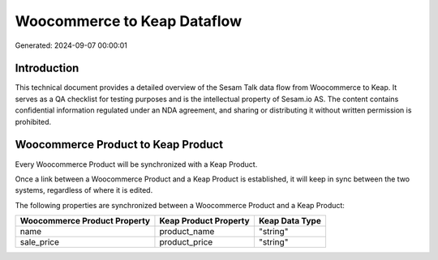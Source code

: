 ============================
Woocommerce to Keap Dataflow
============================

Generated: 2024-09-07 00:00:01

Introduction
------------

This technical document provides a detailed overview of the Sesam Talk data flow from Woocommerce to Keap. It serves as a QA checklist for testing purposes and is the intellectual property of Sesam.io AS. The content contains confidential information regulated under an NDA agreement, and sharing or distributing it without written permission is prohibited.

Woocommerce Product to Keap Product
-----------------------------------
Every Woocommerce Product will be synchronized with a Keap Product.

Once a link between a Woocommerce Product and a Keap Product is established, it will keep in sync between the two systems, regardless of where it is edited.

The following properties are synchronized between a Woocommerce Product and a Keap Product:

.. list-table::
   :header-rows: 1

   * - Woocommerce Product Property
     - Keap Product Property
     - Keap Data Type
   * - name
     - product_name
     - "string"
   * - sale_price
     - product_price
     - "string"

